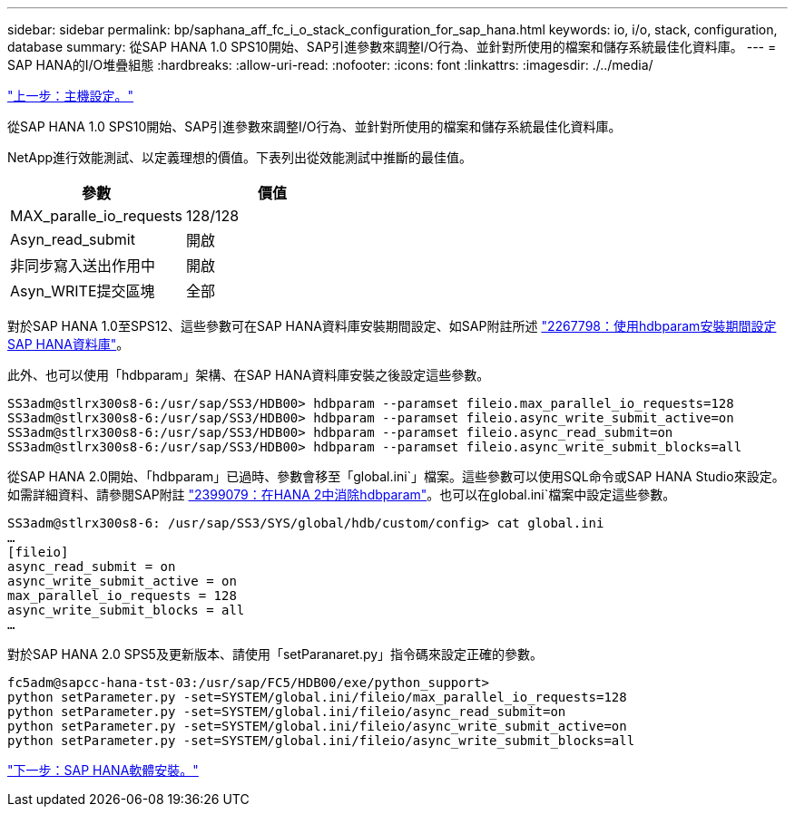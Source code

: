 ---
sidebar: sidebar 
permalink: bp/saphana_aff_fc_i_o_stack_configuration_for_sap_hana.html 
keywords: io, i/o, stack, configuration, database 
summary: 從SAP HANA 1.0 SPS10開始、SAP引進參數來調整I/O行為、並針對所使用的檔案和儲存系統最佳化資料庫。 
---
= SAP HANA的I/O堆疊組態
:hardbreaks:
:allow-uri-read: 
:nofooter: 
:icons: font
:linkattrs: 
:imagesdir: ./../media/


link:saphana_aff_fc_host_setup.html["上一步：主機設定。"]

從SAP HANA 1.0 SPS10開始、SAP引進參數來調整I/O行為、並針對所使用的檔案和儲存系統最佳化資料庫。

NetApp進行效能測試、以定義理想的價值。下表列出從效能測試中推斷的最佳值。

|===
| 參數 | 價值 


| MAX_paralle_io_requests | 128/128 


| Asyn_read_submit | 開啟 


| 非同步寫入送出作用中 | 開啟 


| Asyn_WRITE提交區塊 | 全部 
|===
對於SAP HANA 1.0至SPS12、這些參數可在SAP HANA資料庫安裝期間設定、如SAP附註所述 https://launchpad.support.sap.com/["2267798：使用hdbparam安裝期間設定SAP HANA資料庫"^]。

此外、也可以使用「hdbparam」架構、在SAP HANA資料庫安裝之後設定這些參數。

....
SS3adm@stlrx300s8-6:/usr/sap/SS3/HDB00> hdbparam --paramset fileio.max_parallel_io_requests=128
SS3adm@stlrx300s8-6:/usr/sap/SS3/HDB00> hdbparam --paramset fileio.async_write_submit_active=on
SS3adm@stlrx300s8-6:/usr/sap/SS3/HDB00> hdbparam --paramset fileio.async_read_submit=on
SS3adm@stlrx300s8-6:/usr/sap/SS3/HDB00> hdbparam --paramset fileio.async_write_submit_blocks=all
....
從SAP HANA 2.0開始、「hdbparam」已過時、參數會移至「global.ini`」檔案。這些參數可以使用SQL命令或SAP HANA Studio來設定。如需詳細資料、請參閱SAP附註 https://launchpad.support.sap.com/["2399079：在HANA 2中消除hdbparam"^]。也可以在global.ini`檔案中設定這些參數。

....
SS3adm@stlrx300s8-6: /usr/sap/SS3/SYS/global/hdb/custom/config> cat global.ini
…
[fileio]
async_read_submit = on
async_write_submit_active = on
max_parallel_io_requests = 128
async_write_submit_blocks = all
…
....
對於SAP HANA 2.0 SPS5及更新版本、請使用「setParanaret.py」指令碼來設定正確的參數。

....
fc5adm@sapcc-hana-tst-03:/usr/sap/FC5/HDB00/exe/python_support>
python setParameter.py -set=SYSTEM/global.ini/fileio/max_parallel_io_requests=128
python setParameter.py -set=SYSTEM/global.ini/fileio/async_read_submit=on
python setParameter.py -set=SYSTEM/global.ini/fileio/async_write_submit_active=on
python setParameter.py -set=SYSTEM/global.ini/fileio/async_write_submit_blocks=all
....
link:saphana_aff_fc_sap_hana_software_installation.html["下一步：SAP HANA軟體安裝。"]
